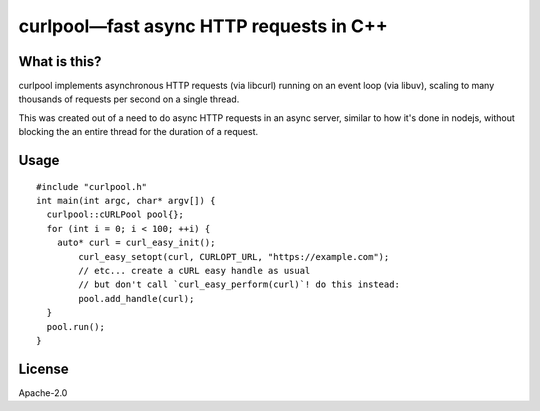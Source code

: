 ========================================
curlpool—fast async HTTP requests in C++
========================================

What is this?
-------------

curlpool implements asynchronous HTTP requests (via libcurl) running
on an event loop (via libuv), scaling to many thousands of requests
per second on a single thread.

This was created out of a need to do async HTTP requests in an async
server, similar to how it's done in nodejs, without blocking the an
entire thread for the duration of a request.

Usage
-----

::

  #include "curlpool.h"
  int main(int argc, char* argv[]) {
    curlpool::cURLPool pool{};
    for (int i = 0; i < 100; ++i) {
      auto* curl = curl_easy_init();
  	  curl_easy_setopt(curl, CURLOPT_URL, "https://example.com");
  	  // etc... create a cURL easy handle as usual
  	  // but don't call `curl_easy_perform(curl)`! do this instead:
  	  pool.add_handle(curl);
    }
    pool.run();
  }
  

License
-------

Apache-2.0
